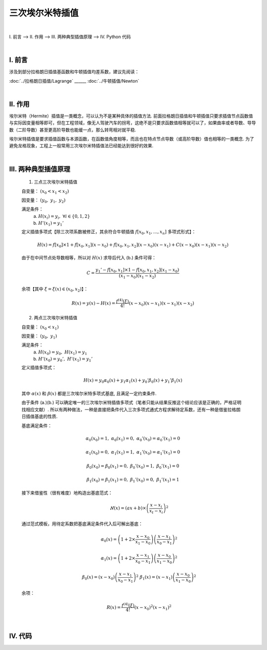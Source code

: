 三次埃尔米特插值
================

.. role:: red
    :class: red

.. role:: blue
    :class: blue

.. role:: green
    :class: green

.. raw:: html

    <style>

        .red {
            color:red;
        }
        .blue {
            color:blue;
        }
        .green {
            color:green;
        }

    </style>

|

Ⅰ. 前言 --> Ⅱ. 作用 --> Ⅲ. 两种典型插值原理 --> Ⅳ. Python 代码


|

================
Ⅰ. 前言
================

涉及到部分拉格朗日插值基函数和牛顿插值均差系数，建议先阅读：


:doc:`../拉格朗日插值/Lagrange` ______ :doc:`../牛顿插值/Newton`



|

================
Ⅱ. 作用
================

埃尔米特（Hermite）插值是一类概念，可以认为不是某种具体的插值方法. 前面拉格朗日插值和牛顿插值只要求插值节点函数值与实际因变量相等即可，但在工程领域，像无人驾驶汽车的拐弯，这绝不是只要求函数值相等就可以了，如果曲率或者导数、导导数（二阶导数）甚至更高阶导数也能缓一点，那么转弯相对就平稳.

埃尔米特插值是要求插值函数与本源函数，在函数值角度相等，而且也在特点节点导数（或高阶导数）值也相等的一类概念. 为了避免龙格现象，工程上一般常用三次埃尔米特插值法已经能达到很好的效果.


|

=====================
Ⅲ. 两种典型插值原理
=====================

    1. :red:`三点三次`:green:`埃尔米特插值`

    自变量： :math:`(x_0 < x_1 < x_2)`

    因变量： :math:`(y_0,\ y_1,\ y_2)`

    满足条件：
        a. :math:`H(x_i)=y_i,\ \forall i\in\{0,1,2\}`

        b. :math:`H'(x_1)=y_1'`

    定义插值多项式【除三次项系数被修正，其余符合牛顿插值 :math:`f[x_0,x_1,\ldots,x_n]` 多项式形式】：

    .. math:: \displaystyle H(x)=f[x_0]\times 1+f[x_0,x_1](x-x_0)+f[x_0,x_1,x_2](x-x_0)(x-x_1)+C(x-x_0)(x-x_1)(x-x_2)

    由于在中间节点处导数相等，所以对 :math:`H(x)` 求导后代入 (b.) 条件可得：

    .. math:: C=\displaystyle\dfrac{y_1'-f[x_0,x_1]\times 1-f[x_0,x_1,x_2](x_1-x_0)}{(x_1-x_0)(x_1-x_2)}

    余项【其中 :math:`\xi=\xi(x)\in(x_0,x_2)`】：

    .. math:: R(x)=y(x)-H(x)=\dfrac{f^{(4)}(\xi)}{4!}(x-x_0)(x-x_1)(x-x_1)(x-x_2)


    2. :green:`两点三次`:blue:`埃尔米特插值`

    自变量： :math:`(x_0 < x_1)`

    因变量： :math:`(y_0,\ y_1)`

    满足条件：
        a. :math:`H(x_0)=y_0,\ H(x_1)=y_1`

        b. :math:`H'(x_0)=y_0',\ H'(x_1)=y_1'`

    定义插值多项式：

    .. math:: H(x)=y_0\alpha_0(x)+y_1\alpha_1(x)+y_0'\beta_0(x)+y_1'\beta_1(x)

    其中 :math:`\alpha(x)` 和 :math:`\beta(x)` 都是三次埃尔米特多项式基底, 且满足一定约束条件.

    由于条件 (a.)(b.) 可以确定唯一的三次埃尔米特插值多项式（笔者只能从结果反推这个结论应该是正确的，严格证明找相应文献）. 所以有两种做法，一种是直接把条件代入三次多项式通式方程求解待定系数，还有一种是借鉴拉格朗日插值基底的性质.

    .. math::
        :nowrap:

        \begin{align}
            l_{t}(x)=\dfrac{\prod\limits_{i=1}^{n\setminus t}(x-x_{i})}{\prod\limits_{i=1}^{n\setminus t}(x_t-x_{i})}
            \Longrightarrow
            l_t(x_s)=
            \begin{cases}
            1,\ \ t=s
            \\
            0,\ \ t\neq s
            \end{cases}
            \notag
        \end{align}

    基底满足条件：

        .. math:: \alpha_0(x_0)=1,\ \alpha_0(x_1)=0,\ \alpha_0'(x_0)=\alpha_0'(x_1)=0

        .. math:: \alpha_1(x_0)=0,\ \alpha_1(x_1)=1,\ \alpha_1'(x_0)=\alpha_1'(x_1)=0

        .. math:: \beta_0(x_0)=\beta_0(x_1)=0,\ \beta_0'(x_0)=1,\ \beta_0'(x_1)=0

        .. math:: \beta_1(x_0)=\beta_1(x_1)=0,\ \beta_1'(x_0)=0,\ \beta_1'(x_1)=1

    接下来借鉴性（很有难度）地构造出基底范式：
        .. math:: \aleph(x)=(ax+b)\times\left(\dfrac{x-x_i}{x_t-x_i}\right)^2

    通过范式模板，用待定系数把基底满足条件代入后可解出基底：
        .. math:: \alpha_0(x)=\left(1+2\times\dfrac{x-x_0}{x_1-x_0}\right)\left(\dfrac{x-x_1}{x_0-x_1}\right)^2

        .. math:: \alpha_1(x)=\left(1+2\times\dfrac{x-x_1}{x_0-x_1}\right)\left(\dfrac{x-x_0}{x_1-x_0}\right)^2

        .. math:: \beta_0(x)=(x-x_0)\left(\dfrac{x-x_1}{x_0-x_1}\right)^2 \ \ \ \ \beta_1(x)=(x-x_1)\left(\dfrac{x-x_0}{x_1-x_0}\right)^2

    余项：
        .. math:: R(x)=\dfrac{f^{(4)}(\xi)}{4!}(x-x_0)^2(x-x_1)^2


|

================
Ⅳ. 代码
================

.. code-block:: python
    :caption: 三点三次埃尔米特插值.py
    :linenos:

    '''
    # System --> Linux & Python3.8.0
    # File ----> 三点三次埃尔米特插值.py
    # Author --> Illusionna
    # Create --> 2024/2/20 21:18:17
    '''
    # -*- Encoding: UTF-8 -*-


    class HERMITE:
        def __init__(self, X:list, Y:list, middlePointDerivative:float) -> None:
            self.__X = X
            self.__Y = Y
            self.__middlePointDerivative = middlePointDerivative
            self.__pos = False

        def Coefficients(self) -> list:
            """公有函数: 计算埃尔米特多项式系数."""
            L = [self.__Y[0]]
            tmpA = (self.__Y[1] - self.__Y[0]) / (self.__X[1] - self.__X[0])
            L.append(tmpA)
            tmpB = ((self.__Y[2] - self.__Y[1]) / (self.__X[2] - self.__X[1]) - tmpA) / (self.__X[2] - self.__X[0])
            L.append(tmpB)
            C = (self.__middlePointDerivative - tmpA - tmpB*(self.__X[1] - self.__X[0])) / ((self.__X[1] - self.__X[0]) * (self.__X[1] - self.__X[2]))
            L.append(C)
            self.__coefficients = L
            self.__pos = True
            return L

        def Interpolate(self, x:float) -> float:
            """公有函数: 插值."""
            if self.__pos == True:
                result = 1*self.__coefficients[0]
                tmp = 1
                for index in range(0, len(self.__X), 1):
                    value = x - self.__X[index]
                    tmp = tmp * value
                    result = result + tmp * self.__coefficients[index+1]
                return result
            else:
                self.Coefficients()
                return self.Interpolate(x)


    if __name__ == '__main__':
        print('\033[H\033[J')

        X = [1/4, 1, 9/4]
        Y = [1/8, 1, 27/8]
        middlePointDerivative = 1.5     # 中间点导数, 即 x1 处的导数.

        obj = HERMITE(X, Y, middlePointDerivative)
        print(f'埃尔米特多项式系数:\n{obj.Coefficients()}')
        print(f'x = 1.6 处的插值结果: {obj.Interpolate(1.6)}')



.. code-block:: python
    :caption: 两点三次埃尔米特插值.py
    :linenos:

    '''
    # System --> Linux & Python3.8.0
    # File ----> 两点三次埃尔米特插值.py
    # Author --> Illusionna
    # Create --> 2024/2/20 21:46:23
    '''
    # -*- Encoding: UTF-8 -*-


    class HERMITE:
        def __init__(
                self,
                X:list,
                Y:list,
                derivative:list
        ) -> None:
            self.__X = X
            self.__Y = Y
            self.__derivative = derivative

        def Interpolate(self, x:float) -> 'function':
            """
            公有函数: 返回插值函数地址.
            """
            (x0, x1) = (self.__X[0], self.__X[1])
            (y0, y1) = (self.__Y[0], self.__Y[1])
            (diff0, diff1) = (self.__derivative[0], self.__derivative[1])
            alpha0 = lambda x: (1 + 2*((x-x0) / (x1-x0))) * ((x-x1) / (x0-x1))**2
            alpha1 = lambda x: (1 + 2*((x-x1) / (x0-x1))) * ((x-x0) / (x1-x0))**2
            beta0 = lambda x: (x-x0) * ((x-x1) / (x0-x1))**2
            beta1 = lambda x: (x-x1) * ((x-x0) / (x1-x0))**2
            H = y0*alpha0(x) + y1*alpha1(x) + diff0*beta0(x) + diff1*beta1(x)
            return H


    if __name__ == '__main__':
        print('\033[H\033[J')

        obj = HERMITE(
            X = [0, 1],
            Y = [0, 1],
            derivative = [-1, -4]
        )

        f:'function' = lambda x: obj.Interpolate(x)

        nodes:list = [-0.25, 0.25, 0.75, 1.25]
        predictions:list = list(map(f, nodes))

        print(f'节点: {nodes}\n\n插值: {predictions}')